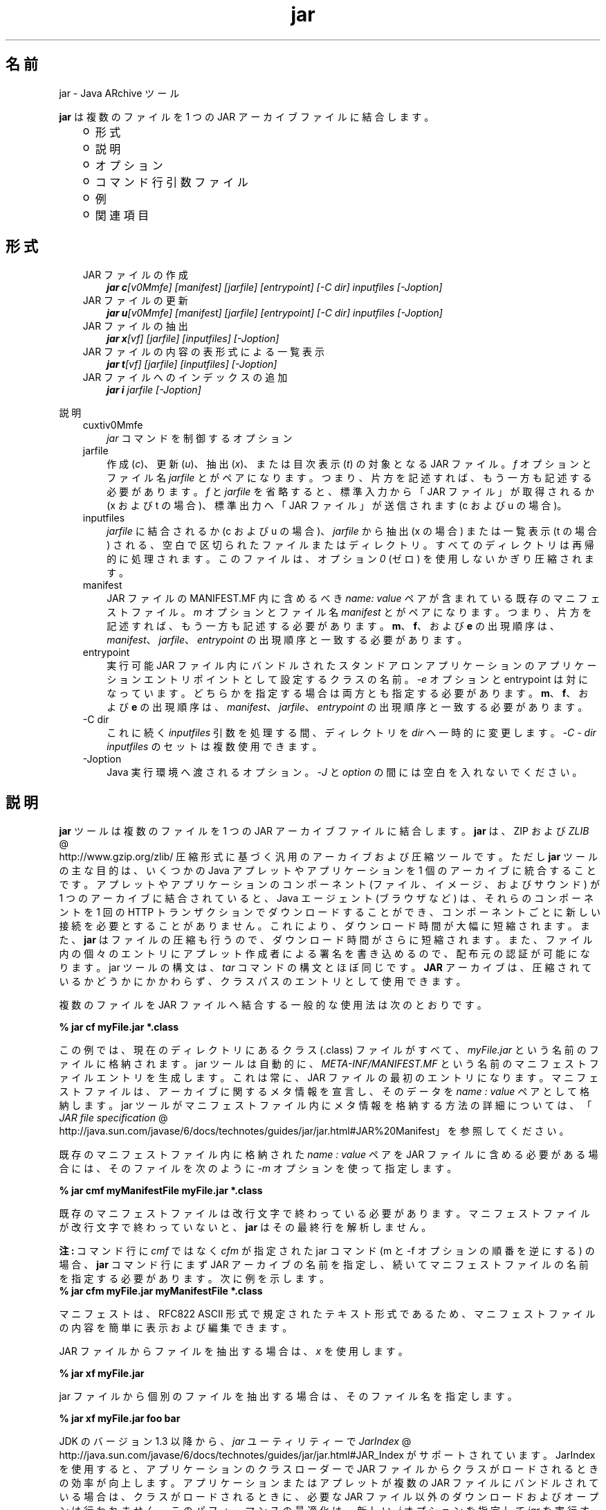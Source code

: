 ." Copyright (c) 1997, 2011, Oracle and/or its affiliates. All rights reserved.
." ORACLE PROPRIETARY/CONFIDENTIAL. Use is subject to license terms.
."
."
."
."
."
."
."
."
."
."
."
."
."
."
."
."
."
."
."
.TH jar 1 "07 May 2011"

.LP
.SH "名前"
jar \- Java ARchive ツール
.LP
\f3jar\fP は複数のファイルを 1 つの JAR アーカイブファイルに結合します。 
.RS 3
.TP 2
o
形式 
.TP 2
o
説明 
.TP 2
o
オプション 
.TP 2
o
コマンド行引数ファイル 
.TP 2
o
例 
.TP 2
o
関連項目 
.RE

.LP
.SH "形式"
.LP
.RS 3
.TP 3
JAR ファイルの作成 
\f4jar c\fP\f2[v0Mmfe] [\fP\f2manifest\fP\f2] [\fP\f2jarfile\fP\f2] [\fP\f2entrypoint\fP\f2] [\-C\fP \f2dir\fP\f2]\fP \f2inputfiles\fP \f2[\-J\fP\f2option\fP\f2]\fP 
.TP 3
JAR ファイルの更新 
\f4jar u\fP\f2[v0Mmfe] [\fP\f2manifest\fP\f2] [\fP\f2jarfile\fP\f2] [\fP\f2entrypoint\fP\f2] [\-C\fP \f2dir\fP\f2]\fP \f2inputfiles\fP \f2[\-J\fP\f2option\fP\f2]\fP 
.TP 3
JAR ファイルの抽出 
\f4jar x\fP\f2[vf] [\fP\f2jarfile\fP\f2] [\fP\f2inputfiles\fP\f2] [\-J\fP\f2option\fP\f2]\fP 
.TP 3
JAR ファイルの内容の表形式による一覧表示 
\f4jar t\fP\f2[vf] [\fP\f2jarfile\fP\f2] [\fP\f2inputfiles\fP\f2] [\-J\fP\f2option\fP\f2]\fP 
.TP 3
JAR ファイルへのインデックスの追加 
\f4jar i\fP \f2jarfile\fP \f2[\-J\fP\f2option\fP\f2]\fP 
.RE

.LP
.LP
説明
.LP
.RS 3
.TP 3
cuxtiv0Mmfe 
\f2jar\fP コマンドを制御するオプション 
.TP 3
jarfile 
作成 (\f2c\fP)、更新 (\f2u\fP)、抽出 (\f2x\fP)、または目次表示 (\f2t\fP) の対象となる JAR ファイル。\f2f\fP オプションとファイル名 \f2jarfile\fP とがペアになります。 つまり、片方を記述すれば、もう一方も記述する必要があります。 \f2f\fP と \f2jarfile\fP を省略すると、標準入力から「JAR ファイル」が取得されるか (x および t の場合)、標準出力へ「JAR ファイル」が送信されます(c および u の場合)。 
.TP 3
inputfiles 
\f2jarfile\fP に結合されるか (c および u の場合)、\f2jarfile\fP から抽出 (x の場合) または一覧表示 (t の場合) される、空白で区切られたファイルまたはディレクトリ。すべてのディレクトリは再帰的に処理されます。このファイルは、オプション \f20\fP (ゼロ) を使用しないかぎり圧縮されます。 
.TP 3
manifest 
JAR ファイルの MANIFEST.MF 内に含めるべき \f2name\fP\f2:\fP \f2value\fP ペアが含まれている既存のマニフェストファイル。\f2m\fP オプションとファイル名 \f2manifest\fP とがペアになります。つまり、片方を記述すれば、もう一方も記述する必要があります。\f3m\fP、\f3f\fP、および \f3e\fP の出現順序は、\f2manifest\fP、\f2jarfile\fP、\f2entrypoint\fP の出現順序と一致する必要があります。 
.TP 3
entrypoint 
実行可能 JAR ファイル内にバンドルされたスタンドアロンアプリケーションのアプリケーションエントリポイントとして設定するクラスの名前。\f2\-e\fP オプションと entrypoint は対になっています。どちらかを指定する場合は両方とも指定する必要があります。\f3m\fP、\f3f\fP、および \f3e\fP の出現順序は、\f2manifest\fP、\f2jarfile\fP、\f2entrypoint\fP の出現順序と一致する必要があります。 
.TP 3
\-C\ dir 
これに続く \f2inputfiles\fP 引数を処理する間、ディレクトリを \f2dir\fP へ一時的に変更します。 \f2\-C\ \fP\f2\-\ dir\fP \f2inputfiles\fP のセットは複数使用できます。 
.TP 3
\-Joption 
Java 実行環境へ渡されるオプション。\f2\-J\fP と \f2option\fP の間には空白を入れないでください。 
.RE

.LP
.SH "説明"
.LP
\f3jar\fP ツールは複数のファイルを 1 つの JAR アーカイブファイルに結合します。\f3jar\fP は、ZIP および 
.na
\f2ZLIB\fP @
.fi
http://www.gzip.org/zlib/ 圧縮形式に基づく汎用のアーカイブおよび圧縮ツールです。ただし \f3jar\fP ツールの主な目的は、いくつかの Java アプレットやアプリケーションを 1 個のアーカイブに統合することです。アプレットやアプリケーションのコンポーネント (ファイル、イメージ、およびサウンド) が 1 つのアーカイブに結合されていると、Java エージェント (ブラウザなど) は、それらのコンポーネントを 1 回の HTTP トランザクションでダウンロードすることができ、コンポーネントごとに新しい接続を必要とすることがありません。これにより、ダウンロード時間が大幅に短縮されます。また、\f3jar\fP はファイルの圧縮も行うので、ダウンロード時間がさらに短縮されます。また、ファイル内の個々のエントリにアプレット作成者による署名を書き込めるので、配布元の認証が可能になります。jar ツールの構文は、\f2tar\fP コマンドの構文とほぼ同じです。\f3JAR\fP アーカイブは、圧縮されているかどうかにかかわらず、クラスパスのエントリとして使用できます。 
.LP
複数のファイルを JAR ファイルへ結合する一般的な使用法は次のとおりです。
.LP
.nf
\f3
.fl
% jar cf myFile.jar *.class
.fl
\fP
.fi

.LP
この例では、現在のディレクトリにあるクラス (.class) ファイルがすべて、\f2myFile.jar\fP という名前のファイルに格納されます。jar ツールは自動的に、 \f2META\-INF/MANIFEST.MF\fP という名前のマニフェストファイルエントリを生成します。これは常に、JAR ファイルの最初のエントリになります。マニフェストファイルは、アーカイブに関するメタ情報を宣言し、そのデータを \f2name\ :\ value\fP ペアとして格納します。jar ツールがマニフェストファイル内にメタ情報を格納する方法の詳細については、「
.na
\f2JAR file specification\fP @
.fi
http://java.sun.com/javase/6/docs/technotes/guides/jar/jar.html#JAR%20Manifest」を参照してください。 
.LP
既存のマニフェストファイル内に格納された \f2name\ :\ value\fP ペアを JAR ファイルに含める必要がある場合には、そのファイルを次のように \f2\-m\fP オプションを使って指定します。
.LP
.nf
\f3
.fl
% jar cmf myManifestFile myFile.jar *.class
.fl
\fP
.fi

.LP
既存のマニフェストファイルは改行文字で終わっている必要があります。マニフェストファイルが改行文字で終わっていないと、\f3jar\fP はその最終行を解析しません。
.br

.LP
.br

.LP
\f3注:\ \fPコマンド行に \f2cmf\fP ではなく \f2cfm\fP が指定された jar コマンド (m と \-f オプションの順番を逆にする) の場合、\f3jar\fP コマンド行にまず JAR アーカイブの名前を指定し、続いてマニフェストファイルの名前を指定する必要があります。 次に例を示します。 
.nf
\f3
.fl
% jar cfm myFile.jar myManifestFile *.class
.fl
\fP
.fi

.LP
マニフェストは、RFC822 ASCII 形式で規定されたテキスト形式であるため、マニフェストファイルの内容を簡単に表示および編集できます。 
.LP
JAR ファイルからファイルを抽出する場合は、 \f2x\fP を使用します。
.LP
.nf
\f3
.fl
% jar xf myFile.jar
.fl
\fP
.fi

.LP
.LP
jar ファイルから個別のファイルを抽出する場合は、そのファイル名を指定します。
.LP
.nf
\f3
.fl
% jar xf myFile.jar foo bar
.fl
\fP
.fi

.LP
.LP
JDK のバージョン 1.3 以降から、\f2jar\fP ユーティリティーで 
.na
\f2JarIndex\fP @
.fi
http://java.sun.com/javase/6/docs/technotes/guides/jar/jar.html#JAR_Index がサポートされています。 JarIndex を使用すると、アプリケーションのクラスローダーで JAR ファイルからクラスがロードされるときの効率が向上します。アプリケーションまたはアプレットが複数の JAR ファイルにバンドルされている場合は、クラスがロードされるときに、必要な JAR ファイル以外のダウンロードおよびオープンは行われません。このパフォーマンスの最適化は、新しい \f2\-i\fP オプションを指定して \f2jar\fP を実行すると有効になります。このオプションを使うと、指定した JAR メインファイルと、そのメインファイルが依存しているすべての JAR ファイルについて、パッケージ位置情報が生成されます。メインファイルが依存している JAR ファイルは、JAR メインファイルのマニフェストの \f2Class\-Path\fP 属性に指定しておく必要があります。
.LP
.nf
\f3
.fl
% jar i main.jar
.fl
\fP
.fi

.LP
.LP
この例では、 \f2INDEX.LIST\fP ファイルが \f2main.jar\fP の \f2META\-INF\fP ディレクトリ内に挿入されます。
.br
.br
このファイルに格納されている情報を使用して、アプリケーションのクラスローダーは、効率的にクラスをロードします。インデックスファイルに位置情報を格納する方法の詳細は、「JarIndex 仕様」を参照してください。
.br
.br
ディレクトリをコピーするには、まず \f2dir1\fP 内のファイルを圧縮して \f2stdout\fP に出力し、続いて \f2stdin\fP から抽出して \f2dir2\fP に出力します (\f2\-f\fP オプションはどちらの \f2jar\fP コマンドでも省略)。
.LP
.nf
\f3
.fl
% (cd dir1; jar c .)| (cd dir2; jar x)
.fl
\fP
.fi

.LP
.LP
\f2jar\fP を使用して JAR ファイルや JAR マニフェストファイルを操作するサンプルコマンドを確認したい場合は、後述の「例」を参照してください。また、「
.na
\f2Java Tutorial\fP @
.fi
http://download.oracle.com/javase/tutorial/deployment/jar」の JAR コースも参照してください。
.LP
.SH "オプション"
.LP
.RS 3
.TP 3
c 
f が指定された場合は \f2jarfile\fP という名前の \f2新しい\fP アーカイブファイルを \f2作成し、\fP f と \f2jarfile\fP が省略された場合は標準出力に情報を出力します。\f2inputfiles\fP で指定されたファイルとディレクトリを、このアーカイブに追加します。 
.TP 3
u 
f が指定されている場合に、既存ファイル \f2jarfile\fP を \f2更新する目的で、\fP \f2inputfiles\fP に指定されたファイルやディレクトリを追加します。次に例を示します。 
.nf
\f3
.fl
jar uf foo.jar foo.class
.fl
\fP
.fi
上のコマンドは、ファイル \f2foo.class\fP を既存の JAR ファイル \f2foo.jar\fP に追加します。次の例に示すように、\f2\-u\fP オプションは、マニフェストエントリも更新できます。 
.nf
\f3
.fl
jar umf manifest foo.jar
.fl
\fP
.fi
\f2foo.jar\fP マニフェストをマニフェスト内の \f2name:value\fP ペアで更新します。 
.TP 3
x 
f が指定された場合は \f2jarfile\fP \f2から\fP 、 \f2f\fP と \f2jarfile\fP が省略された場合は標準入力から、ファイルやディレクトリを抽出します。\f2inputfiles\fP が指定されている場合は、その指定したファイルとディレクトリだけが抽出されます。指定されていなければ、すべてのファイルとディレクトリが抽出されます。抽出されたファイルの日時は、アーカイブ内で設定されたものです。 
.TP 3
t 
f が指定された場合は \f2jarfile\fP \f2から\fP 、 \f2f\fP と \f2jarfile\fP が省略された場合は標準入力から、目次を表示します。\f2inputfiles\fP が指定されている場合は、その指定したファイルとディレクトリだけが一覧表示されます。指定されていなければ、すべてのファイルとディレクトリが一覧表示されます。 
.TP 3
i 
指定された \f2jarfile\fP と、それに依存する JAR ファイルについて、インデックス情報を生成します。たとえば、 
.nf
\f3
.fl
jar i foo.jar
.fl
\fP
.fi
.LP
上のコマンドは、\f2foo.jar\fP 内に \f2INDEX.LIST\fP ファイルを生成します。 このファイルには、\f2foo.jar\fP と、\f2foo.jar\fP の \f2Class\-Path\fP 属性に指定されたすべての JAR ファイルに入っている各パッケージの位置情報が書き込まれています。インデックスの例を参照してください。  
.TP 3
f 
次の各処理の対象となるファイル \f2jarfile\fP を指定します。作成 (\f2c\fP)、更新 (\f2u\fP)、抽出 (\f2x\fP)、インデックス追加 (\f2i\fP)、または表示 (\f2t\fP)。\f2f\fP オプションとファイル名 \f2jarfile\fP とがペアになります。 つまり、片方を記述すれば、もう一方も記述する必要があります。Omitting \f2f\fP と \f2jarfile\fP を省略すると、x や t の場合は \f2標準入力\fPから JAR ファイル名が取得され、c や u の場合は \f2標準出力\fP に JAR ファイルが送信されます。 
.TP 3
v 
詳細な出力を標準出力に生成します。あとで例を示します。 
.TP 3
0 
(ゼロ) ZIP による圧縮を使用せずに、保存します。 
.TP 3
M 
マニフェストファイルエントリを作成しません (c および u の場合)。または、マニフェストファイルエントリが存在する場合にそれを削除します (u の場合)。 
.TP 3
m 
\f2META\-INF/MANIFEST.MF\fP のファイルで指定したマニフェストファイル \f2manifest\fP の \f2name : value\fP の属性ペアを組み込みます。 \f2jar\fP は、すでに同じ名前で存在しないかぎり、その \f2name:value\fP ペアを追加します。同じ名前で存在する場合、 \f2jar\fP はその値を更新します。 
.LP
コマンド行で、\f3m\fP と \f3f\fP の文字は、\f2manifest\fP と \f2jarfile\fP の入力順序と同じ順序で記述する必要があります。たとえば、次のようにして使います。 
.nf
\f3
.fl
jar cmf myManifestFile myFile.jar *.class
.fl
\fP
.fi
デフォルトのマニフェストには含まれないマニフェストに、特別な目的の \f2name\ :\ value\fP の属性ペアを追加できます。たとえば、ベンダー情報、バージョン情報、パッケージシーリング、または JAR にバンドルされたアプリケーションを実行するための属性を追加できます。「Java Tutorial」の「
.na
\f2JAR Files\fP @
.fi
http://download.oracle.com/javase/tutorial/deployment/jar/」コースを参照し、  \f4\-m\fP オプションの使用例を確認してください。 
.TP 3
e 
実行可能 JAR ファイル内にバンドルされたスタンドアロンアプリケーションのアプリケーションエントリポイントとして、\f2entrypoint\fP を設定します。このオプションを使用すると、マニフェストファイル内の \f2Main\-Class\fP 属性値が作成または上書きされます。このオプションは、JAR ファイルの作成中または更新中に使用できます。このオプションを使えば、マニフェストファイルを編集または作成することなしに、アプリケーションのエントリポイントを指定できます。
.br
.br
たとえば、次のコマンドでは \f2Main.jar\fP が作成されますが、その際、マニフェスト内の \f2Main\-Class\fP 属性値は \f2Main\fP に設定されます。 
.nf
\f3
.fl
jar cfe Main.jar Main Main.class
.fl
\fP
.fi
.LP
次のコマンドを実行すると java ランタイムから直接このアプリケーションを起動できます。 
.nf
\f3
.fl
java \-jar Main.jar
.fl
\fP
.fi
あるパッケージ内にエントリポイントのクラス名が含まれている場合、ドット (「.」) 、スラッシュ (「/」) のいずれかの文字をその区切り文字として使用できます。たとえば、 \f2Main.class\fP が \f2foo\fP という名前のパッケージに含まれている場合、エントリポイントは次のようにして指定できます。 
.nf
\f3
.fl
jar \-cfe Main.jar foo/Main foo/Main.class
.fl
\fP
.fi
または 
.nf
\f3
.fl
jar \-cfe Main.jar foo.Main foo/Main.class
.fl
\fP
.fi
\f3注:\ \fP \f2\-m\fP オプションと \f2\-e\fP オプションの両方を同時に指定した場合、指定したマニフェストにも \f2Main\-Class\fP 属性が含まれていれば、 \f2Main.class\fP の指定があいまいになってエラーや発生し、JAR の作成処理や更新処理が異常終了します。 
.LP
.TP 3
\-C \ dir 
\f2jar\fP コマンドの実行中に後続の \f2inputfiles\fP 引数を処理するときに、一時的にディレクトリを変更します (cd \f2dir\fP)。この処理は、UNIX の \f2tar\fP ユーティリティーの \f2\-C\fP オプションの機能に類似しています。
.br
.br
たとえば、次のコマンドは、\f2classes\fP ディレクトリに移動し、そのディレクトリから \f2bar.class\fP を \f2foo.jar\fP に追加します。 
.nf
\f3
.fl
jar uf foo.jar \-C classes bar.class
.fl
\fP
.fi
次のコマンドでは、\f2classes\fP ディレクトリに移動し、\f2classes\fP ディレクトリ内のすべてのファイルを \f2foo.jar\fP に追加します (jar ファイルには classes ディレクトリを作成しません)。次に元のディレクトリに戻ってから、\f2bin\fP ディレクトリに移動し、\f2xyz.class\fP を \f2foo.jar\fP に追加します。 
.nf
\f3
.fl
jar uf foo.jar \-C classes .\-C bin xyz.class
.fl
\fP
.fi
\f2classes\fP にファイル \f2bar1\fP と \f2bar2\fP が格納されている場合に、 \f2jar tf foo.jar\fP 使用したときの JAR ファイルの中身を、次に示します。 
.nf
\f3
.fl
META\-INF/
.fl
META\-INF/MANIFEST.MF
.fl
bar1
.fl
bar2
.fl
xyz.class
.fl
\fP
.fi
.LP
.TP 3
\-Joption 
Java 実行環境に \f2option\fP を渡します。 \f2option\fP には、「Java アプリケーション起動ツール」のリファレンスページに記載されているオプションを 1 つ指定します。たとえば、 \f4\-J\-Xmx48M\fP と指定すると、最大メモリーが 48M バイトに設定されます。\f2\-J\fP を使って背後の実行環境にオプションを渡すことはよく行われています。 
.RE

.LP
.SH "コマンド行引数ファイル"
.LP
jar のコマンド行を短くしたり簡潔にしたりするために、jar コマンドに対する引数 (\-J オプションを除く) を含む 1 つ以上の \f2ファイルを\fP 指定することが \f2できます\fP 。これにより、任意の長さの jar コマンドを作成でき、オペレーティングシステムによるコマンド行の制限から解放されます。 
.LP
引数ファイルにはオプションとファイル名を含めることができます。ファイル内の各引数は、スペースまたは改行で区切ります。引数ファイル内のファイル名は、現在のディレクトリから見た相対パスになります。引数ファイルの位置から見た相対パスではありません。ワイルドカード (*) は、通常ならばオペレーティングシステムシェルによってあらゆる文字に解釈されますが、この場合はそのようには解釈されません。引数ファイル内の引数で \f2@\fP 文字を使用して、複数のファイルを再帰的に解釈することはサポートされていません。また、\f2\-J\fP オプションもサポートされていません。このオプションは起動ツールに渡されますが、起動ツールでは引数ファイルをサポートしていないからです。
.LP
.LP
\f2jar\fP を実行するときに、各引数ファイルのパスとファイル名の先頭に \f2@\fP 文字を付けて渡します。 \f2jar\fP は、\f2@\fP 文字で始まる引数を見つけると、そのファイルの内容を展開して引数リストに挿入します。
.br
.br
次の例で、 \f2classes.list\fP には、 \f2find\fP コマンドによって出力されたファイルの名前が格納されます。 
.LP
.nf
\f3
.fl
% find \fP\f3.\fP \-name '*.class' \-print > classes.list
.fl
.fi

.LP
.LP
次に、引数ファイル構文を使用して \f2classes.list\fP を jar に渡すことで、 \f2そのリスト\fP に対して \f2jar\fP コマンドを実行できます。
.LP
.nf
\f3
.fl
% jar cf my.jar @classes.list
.fl
\fP
.fi

.LP
引数ファイルはパスを指定できますが、相対パスが記述された引数ファイル内のすべてのファイル名は、渡されたパスに対して相対的ではなく、現在の作業ディレクトリに相対的となります。次はその例です。 
.nf
\f3
.fl
% jar @path1/classes.list
.fl
\fP
.fi

.LP
.LP

.LP
.SH "例"
.LP
特定のディレクトリ内のすべてのファイルをアーカイブに追加する (そのアーカイブがすでに存在する場合は、その内容を上書きする) には、次のようにします。\f2\-v\fP オプションを使用して情報を詳細に列挙するように指定すると、サイズや最新の更新日など、アーカイブ内のファイルについての詳細情報が表示されます。 
.nf
\f3
.fl
% ls
.fl
1.au          Animator.class    monkey.jpg
.fl
2.au          Wave.class        spacemusic.au
.fl
3.au          at_work.gif
.fl

.fl
% jar cvf bundle.jar *
.fl
added manifest
.fl
adding: 1.au(in = 2324) (out= 67)(deflated 97%)
.fl
adding: 2.au(in = 6970) (out= 90)(deflated 98%)
.fl
adding: 3.au(in = 11616) (out= 108)(deflated 99%)
.fl
adding: Animator.class(in = 2266) (out= 66)(deflated 97%)
.fl
adding: Wave.class(in = 3778) (out= 81)(deflated 97%)
.fl
adding: at_work.gif(in = 6621) (out= 89)(deflated 98%)
.fl
adding: monkey.jpg(in = 7667) (out= 91)(deflated 98%)
.fl
adding: spacemusic.au(in = 3079) (out= 73)(deflated 97%)
.fl
\fP
.fi

.LP
すでに画像、オーディオファイル、およびクラス用のサブディレクトリに分けている場合は、これらを単一の JAR ファイルに結合できます。 
.nf
\f3
.fl
% ls \-F
.fl
audio/ classes/ images/
.fl

.fl
% jar cvf bundle.jar audio classes images
.fl
added manifest
.fl
adding: audio/(in = 0) (out= 0)(stored 0%)
.fl
adding: audio/1.au(in = 2324) (out= 67)(deflated 97%)
.fl
adding: audio/2.au(in = 6970) (out= 90)(deflated 98%)
.fl
adding: audio/3.au(in = 11616) (out= 108)(deflated 99%)
.fl
adding: audio/spacemusic.au(in = 3079) (out= 73)(deflated 97%)
.fl
adding: classes/(in = 0) (out= 0)(stored 0%)
.fl
adding: classes/Animator.class(in = 2266) (out= 66)(deflated 97%)
.fl
adding: classes/Wave.class(in = 3778) (out= 81)(deflated 97%)
.fl
adding: images/(in = 0) (out= 0)(stored 0%)
.fl
adding: images/monkey.jpg(in = 7667) (out= 91)(deflated 98%)
.fl
adding: images/at_work.gif(in = 6621) (out= 89)(deflated 98%)
.fl

.fl
% ls \-F
.fl
audio/ bundle.jar classes/ images/
.fl
\fP
.fi

.LP
JAR ファイルのエントリ名を表示するには、「\f2t\fP」オプションを使用します。 
.nf
\f3
.fl
% jar tf bundle.jar
.fl
META\-INF/
.fl
META\-INF/MANIFEST.MF
.fl
audio/1.au
.fl
audio/2.au
.fl
audio/3.au
.fl
audio/spacemusic.au
.fl
classes/Animator.class
.fl
classes/Wave.class
.fl
images/monkey.jpg
.fl
images/at_work.gif
.fl
\fP
.fi

.LP
.LP
クラスロードを高速にするためにインデックスファイルを JAR ファイルに追加するには、「\f2i\fP」オプションを使用します。
.br
.br
例:
.br

.LP
たとえば、株取引アプリケーションの内部依存しているクラスを、\f2main.jar\fP、\f2buy.jar\fP、および \f2sell.jar\fP という 3 つの JAR ファイルに分割したとします。
.br

.LP
.br

.LP
\f2main.jar\fP のマニフェストの \f2Class\-path\fP 属性に次のように指定した場合、 
.nf
\f3
.fl
Class\-Path: buy.jar sell.jar
.fl
\fP
.fi

.LP
\f2\-i\fP オプションを使用すれば、アプリケーションのクラスの 読み込みを高速化できます。 
.nf
\f3
.fl
% jar i main.jar
.fl
\fP
.fi

.LP
\f2INDEX.LIST\fP ファイルが \f2META\-INF\fP ディレクトリに挿入されます。この結果、アプリケーションのクラスローダーによってクラスまたはリソースの検索が行われるときに、適切な jar ファイルがダウンロードされます。 
.SH "関連項目"
.LP
.LP
.na
\f2JAR ファイルの概要\fP @
.fi
http://java.sun.com/javase/6/docs/technotes/guides/jar/jarGuide.html
.LP
.LP
.na
\f2JAR ファイルの仕様\fP @
.fi
http://java.sun.com/javase/6/docs/technotes/guides/jar/jar.html
.LP
.LP
.na
\f2JarIndex の仕様\fP @
.fi
http://java.sun.com/javase/6/docs/technotes/guides/jar/jar.html#JAR_Index
.LP
.LP
.na
\f2JAR チュートリアル\fP @
.fi
http://download.oracle.com/javase/tutorial/deployment/jar/index.html
.LP
.LP
pack200(1)
.LP
 
